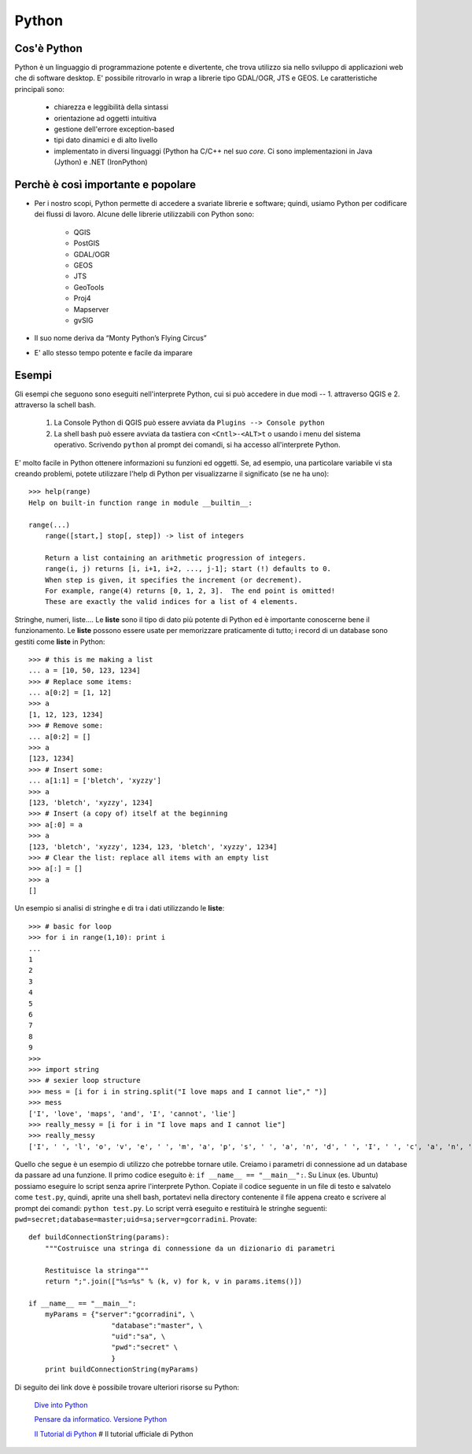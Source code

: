 ======
Python
======

Cos'è Python
------------

Python è un linguaggio di programmazione potente e divertente, che trova utilizzo sia nello sviluppo di applicazioni web che di software desktop. E' possibile ritrovarlo in wrap a librerie tipo GDAL/OGR, JTS e GEOS. Le caratteristiche principali sono:

    * chiarezza e leggibilità della sintassi
    * orientazione ad oggetti intuitiva
    * gestione dell'errore exception-based
    * tipi dato dinamici e di alto livello
    * implementato in diversi linguaggi (Python ha C/C++ nel suo *core*. Ci sono implementazioni in Java (Jython) e .NET (IronPython)

Perchè è così importante e popolare
-----------------------------------

* Per i nostro scopi, Python permette di accedere a svariate librerie e software; quindi, usiamo Python per codificare dei flussi di lavoro. Alcune delle librerie utilizzabili con Python sono: 

    - QGIS
    - PostGIS
    - GDAL/OGR
    - GEOS
    - JTS
    - GeoTools
    - Proj4
    - Mapserver
    - gvSIG

* Il suo nome deriva da “Monty Python’s Flying Circus”

* E' allo stesso tempo potente e facile da imparare

Esempi
------

Gli esempi che seguono sono eseguiti nell'interprete Python, cui si può accedere in due modi -- 1. attraverso QGIS e 2. attraverso la schell bash.

    1. La Console Python di QGIS può essere avviata da \ ``Plugins --> Console python`` \
    
    2. La shell bash può essere avviata da tastiera con \ ``<Cntl>-<ALT>t`` \o usando i menu del sistema operativo. Scrivendo\  ``python`` \al prompt dei comandi, si ha accesso all'interprete Python.

E' molto facile in Python ottenere informazioni su funzioni ed oggetti. Se, ad esempio, una particolare variabile vi sta creando problemi, potete utilizzare l'help di Python per visualizzarne il significato (se ne ha uno)::

    >>> help(range)
    Help on built-in function range in module __builtin__:

    range(...)
        range([start,] stop[, step]) -> list of integers
        
        Return a list containing an arithmetic progression of integers.
        range(i, j) returns [i, i+1, i+2, ..., j-1]; start (!) defaults to 0.
        When step is given, it specifies the increment (or decrement).
        For example, range(4) returns [0, 1, 2, 3].  The end point is omitted!
        These are exactly the valid indices for a list of 4 elements.


Stringhe, numeri, liste.... Le **liste** sono il tipo di dato più potente di Python ed è importante conoscerne bene il funzionamento. Le **liste** possono essere usate per memorizzare praticamente di tutto; i record di un database sono gestiti come **liste** in Python::
    
    >>> # this is me making a list
    ... a = [10, 50, 123, 1234]
    >>> # Replace some items:
    ... a[0:2] = [1, 12]
    >>> a
    [1, 12, 123, 1234]
    >>> # Remove some:
    ... a[0:2] = []
    >>> a
    [123, 1234]
    >>> # Insert some:
    ... a[1:1] = ['bletch', 'xyzzy']
    >>> a
    [123, 'bletch', 'xyzzy', 1234]
    >>> # Insert (a copy of) itself at the beginning
    >>> a[:0] = a
    >>> a
    [123, 'bletch', 'xyzzy', 1234, 123, 'bletch', 'xyzzy', 1234]
    >>> # Clear the list: replace all items with an empty list
    >>> a[:] = []
    >>> a
    []


Un esempio si analisi di stringhe e di tra i dati utilizzando le **liste**::

    >>> # basic for loop
    >>> for i in range(1,10): print i
    ... 
    1
    2
    3
    4
    5
    6
    7
    8
    9
    >>> 
    >>> import string
    >>> # sexier loop structure 
    >>> mess = [i for i in string.split("I love maps and I cannot lie"," ")]
    >>> mess
    ['I', 'love', 'maps', 'and', 'I', 'cannot', 'lie']
    >>> really_messy = [i for i in "I love maps and I cannot lie"]
    >>> really_messy
    ['I', ' ', 'l', 'o', 'v', 'e', ' ', 'm', 'a', 'p', 's', ' ', 'a', 'n', 'd', ' ', 'I', ' ', 'c', 'a', 'n', 'n', 'o', 't', ' ', 'l', 'i', 'e']
 

Quello che segue è un esempio di utilizzo che potrebbe tornare utile. Creiamo i parametri di connessione ad un database da passare ad una funzione.
Il primo codice eseguito è:\  ``if __name__ == "__main__":``\. Su Linux (es. Ubuntu) possiamo eseguire lo script senza aprire l'interprete Python. Copiate il codice seguente in un file di testo e salvatelo come\  ``test.py``\, quindi, aprite una shell bash, portatevi nella directory contenente il file appena creato e scrivere al prompt dei comandi:\  ``python test.py``\. Lo script verrà eseguito e restituirà le stringhe seguenti:\  ``pwd=secret;database=master;uid=sa;server=gcorradini``\. Provate::

    def buildConnectionString(params):
        """Costruisce una stringa di connessione da un dizionario di parametri

        Restituisce la stringa"""
        return ";".join(["%s=%s" % (k, v) for k, v in params.items()])

    if __name__ == "__main__": 
        myParams = {"server":"gcorradini", \
                        "database":"master", \
                        "uid":"sa", \
                        "pwd":"secret" \
                        }
        print buildConnectionString(myParams)

Di seguito dei link dove è possibile trovare ulteriori risorse su Python:

    `Dive into Python <http://it.diveintopython.net/toc/index.html>`_

    `Pensare da informatico. Versione Python <http://www.python.it/doc/Howtothink/Howtothink-html-it/index.htm>`_

    `Il Tutorial di Python <http://docs.python.it/html/tut/tut.html>`_ \# Il tutorial ufficiale di Python


